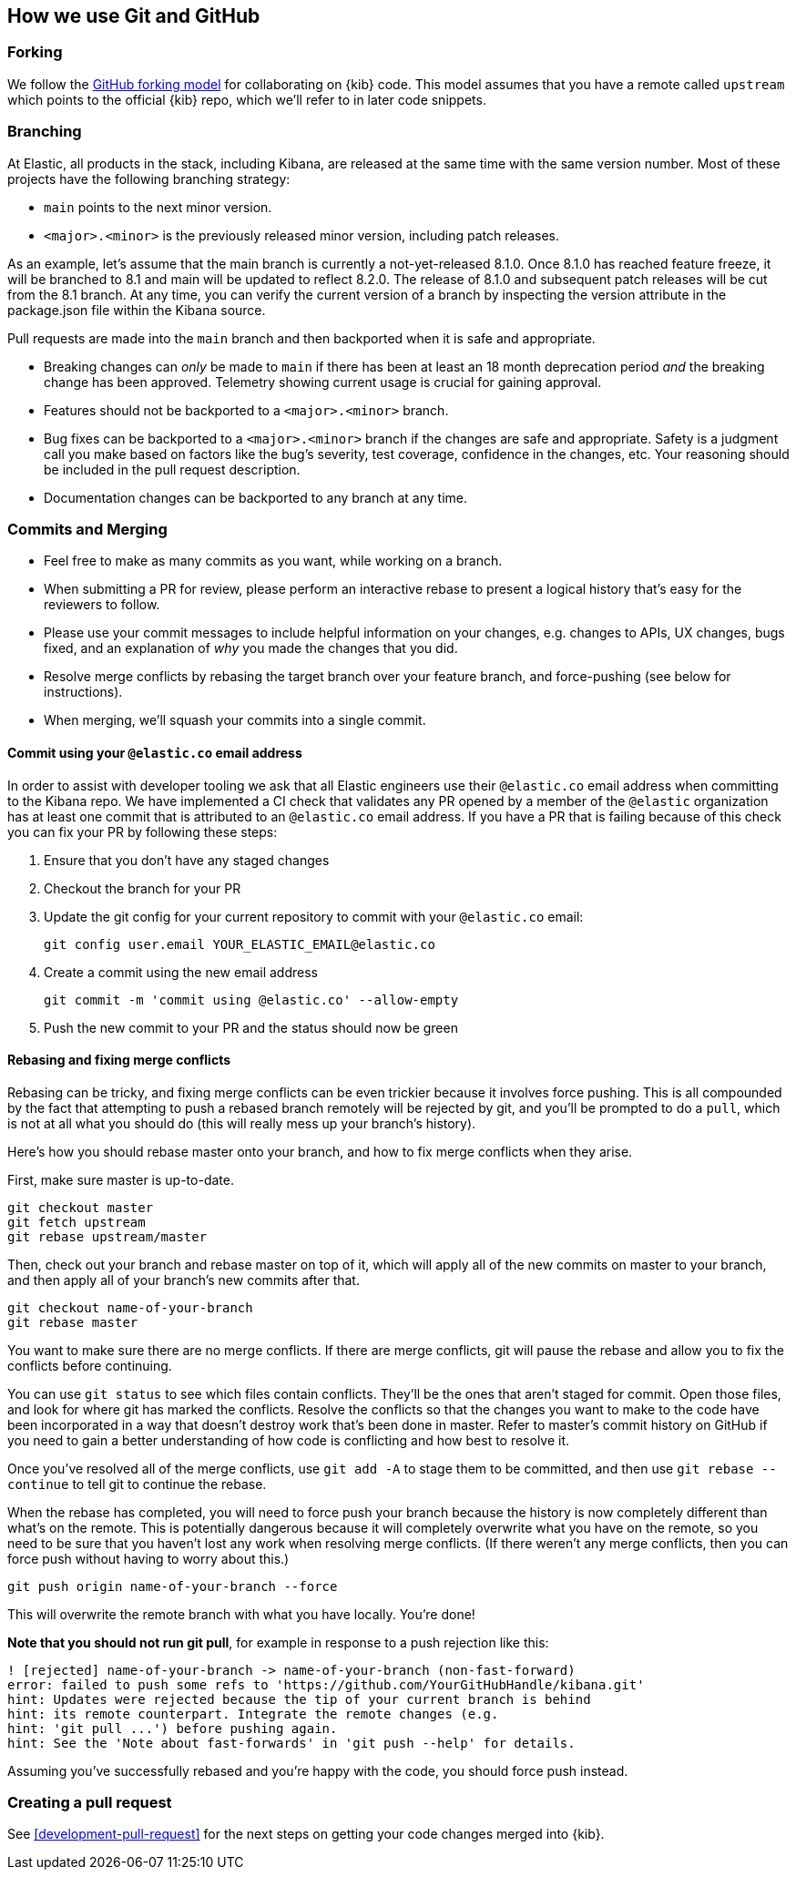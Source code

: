 [[development-github]]
== How we use Git and GitHub

[discrete]
=== Forking

We follow the https://help.github.com/articles/fork-a-repo/[GitHub
forking model] for collaborating on {kib} code. This model assumes that
you have a remote called `upstream` which points to the official {kib}
repo, which we'll refer to in later code snippets.

[discrete]
=== Branching

At Elastic, all products in the stack, including Kibana, are released at the same time with the same version number. Most of these projects have the following branching strategy:

* `main` points to the next minor version.
* `<major>.<minor>` is the previously released minor version, including patch releases.

As an example, let's assume that the main branch is currently a not-yet-released 8.1.0. Once 8.1.0 has reached feature freeze, it will be branched to 8.1 and main will be updated to reflect 8.2.0. The release of 8.1.0 and subsequent patch releases will be cut from the 8.1 branch. At any time, you can verify the current version of a branch by inspecting the version attribute in the package.json file within the Kibana source.

Pull requests are made into the `main` branch and then backported when it is safe and appropriate.

* Breaking changes can _only_ be made to `main` if there has been at least an 18 month deprecation period _and_ the breaking change has been approved. Telemetry showing current usage is crucial for gaining approval.
* Features should not be backported to a `<major>.<minor>` branch.
* Bug fixes can be backported to a `<major>.<minor>` branch if the changes are safe and appropriate. Safety is a judgment call you make based on factors like the bug's severity, test coverage, confidence in the changes, etc. Your reasoning should be included in the pull request description.
* Documentation changes can be backported to any branch at any time.

[discrete]
=== Commits and Merging

* Feel free to make as many commits as you want, while working on a
branch.
* When submitting a PR for review, please perform an interactive rebase
to present a logical history that's easy for the reviewers to follow.
* Please use your commit messages to include helpful information on your
changes, e.g. changes to APIs, UX changes, bugs fixed, and an
explanation of _why_ you made the changes that you did.
* Resolve merge conflicts by rebasing the target branch over your
feature branch, and force-pushing (see below for instructions).
* When merging, we'll squash your commits into a single commit.

[discrete]
==== Commit using your `@elastic.co` email address

In order to assist with developer tooling we ask that all Elastic engineers use their `@elastic.co` email address when committing to the Kibana repo. We have implemented a CI check that validates any PR opened by a member of the `@elastic` organization has at least one commit that is attributed to an `@elastic.co` email address. If you have a PR that is failing because of this check you can fix your PR by following these steps:

 1. Ensure that you don't have any staged changes
 2. Checkout the branch for your PR
 3. Update the git config for your current repository to commit with your `@elastic.co` email:
+
["source","shell"]
-----------
git config user.email YOUR_ELASTIC_EMAIL@elastic.co
-----------
 4. Create a commit using the new email address
+
["source","shell"]
-----------
git commit -m 'commit using @elastic.co' --allow-empty
-----------
+
 5. Push the new commit to your PR and the status should now be green

[discrete]
==== Rebasing and fixing merge conflicts

Rebasing can be tricky, and fixing merge conflicts can be even trickier
because it involves force pushing. This is all compounded by the fact
that attempting to push a rebased branch remotely will be rejected by
git, and you'll be prompted to do a `pull`, which is not at all what you
should do (this will really mess up your branch's history).

Here's how you should rebase master onto your branch, and how to fix
merge conflicts when they arise.

First, make sure master is up-to-date.

["source","shell"]
-----------
git checkout master
git fetch upstream
git rebase upstream/master
-----------

Then, check out your branch and rebase master on top of it, which will
apply all of the new commits on master to your branch, and then apply
all of your branch's new commits after that.

["source","shell"]
-----------
git checkout name-of-your-branch
git rebase master
-----------

You want to make sure there are no merge conflicts. If there are merge
conflicts, git will pause the rebase and allow you to fix the conflicts
before continuing.

You can use `git status` to see which files contain conflicts. They'll
be the ones that aren't staged for commit. Open those files, and look
for where git has marked the conflicts. Resolve the conflicts so that
the changes you want to make to the code have been incorporated in a way
that doesn't destroy work that's been done in master. Refer to master's
commit history on GitHub if you need to gain a better understanding of how code is conflicting and how best to resolve it.

Once you've resolved all of the merge conflicts, use `git add -A` to stage them to be committed, and then use
 `git rebase --continue` to tell git to continue the rebase.

When the rebase has completed, you will need to force push your branch because the history is now completely different than what's on the remote. This is potentially dangerous because it will completely overwrite what you have on the remote, so you need to be sure that you haven't lost any work when resolving merge conflicts. (If there weren't any merge conflicts, then you can force push without having to worry about this.)

["source","shell"]
-----------
git push origin name-of-your-branch --force
-----------

This will overwrite the remote branch with what you have locally. You're done!

**Note that you should not run git pull**, for example in response to a push rejection like this:

["source","shell"]
-----------
! [rejected] name-of-your-branch -> name-of-your-branch (non-fast-forward)
error: failed to push some refs to 'https://github.com/YourGitHubHandle/kibana.git'
hint: Updates were rejected because the tip of your current branch is behind
hint: its remote counterpart. Integrate the remote changes (e.g.
hint: 'git pull ...') before pushing again.
hint: See the 'Note about fast-forwards' in 'git push --help' for details.
-----------

Assuming you've successfully rebased and you're happy with the code, you should force push instead.

[discrete]
=== Creating a pull request

See <<development-pull-request>> for the next steps on getting your code changes merged into {kib}.

